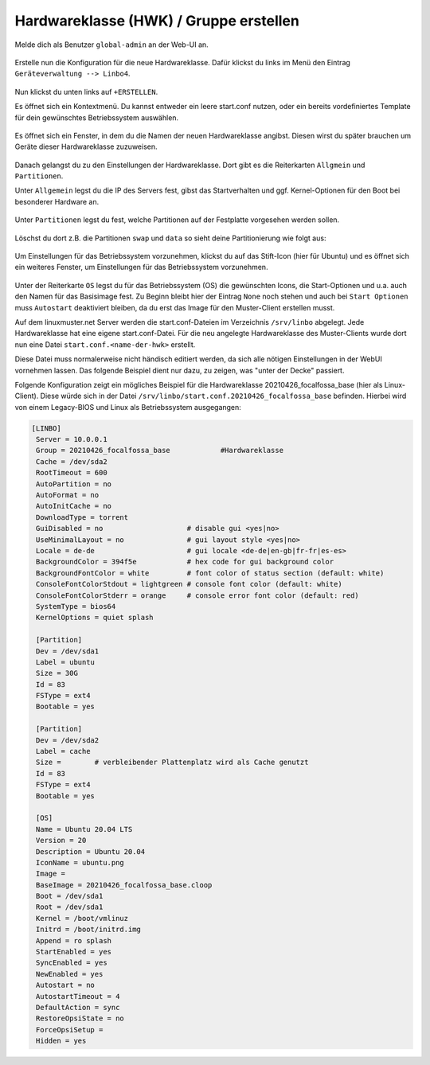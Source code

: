 .. |zB| unicode:: z. U+00A0 B. .. Zum Beispiel 
  
.. |ua| unicode:: u. U+00A0 a. .. und andere

.. |_| unicode:: U+202F
   :trim:

.. |copy| unicode:: 0xA9 .. Copyright-Zeichen
   :ltrim:

.. |reg| unicode:: U+00AE .. Trademark
   :ltrim:

.. _hardware-category-label:

=======================================
Hardwareklasse (HWK) / Gruppe erstellen
=======================================

Melde dich als Benutzer ``global-admin`` an der Web-UI an.

.. figure:: media/01-webui-login.png
   :align: center
   :alt: WebUI login

Erstelle nun die Konfiguration für die neue Hardwareklasse. Dafür klickst du links im Menü den Eintrag ``Geräteverwaltung --> Linbo4``.

.. figure:: media/02-webui-menue-linbo.png
   :align: center
   :alt: WebUI menue linbo

Nun klickst du unten links auf ``+ERSTELLEN``.

Es öffnet sich ein Kontextmenü. Du kannst entweder ein leere start.conf nutzen, oder ein bereits vordefiniertes Template für dein gewünschtes Betriebssystem auswählen.

.. figure:: media/03-webui-menue-linbo-create-start-template.png
   :align: center
   :alt: WebUI menue linbo create start template

Es öffnet sich ein Fenster, in dem du die Namen der neuen Hardwareklasse angibst. Diesen wirst du später brauchen um Geräte dieser Hardwareklasse zuzuweisen.

.. figure:: media/04-webui-menue-linbo-name-for-start-conf.png
   :align: center
   :alt: WebUI menue linbo hwc group name

Danach gelangst du zu den Einstellungen der Hardwareklasse. Dort gibt es die Reiterkarten ``Allgmein`` und  ``Partitionen``.

Unter ``Allgemein`` legst du die IP des Servers fest, gibst das Startverhalten und ggf. Kernel-Optionen für den Boot bei besonderer Hardware an.

.. figure:: media/05-webui-linbo-edit-new-group.png
   :align: center
   :alt: WebUI linbo edit new hwc group

Unter ``Partitionen`` legst du fest, welche Partitionen auf der Festplatte vorgesehen werden sollen.

.. figure:: media/06-webui-linbo-edit-new-group-partition-scheme.png
   :align: center
   :alt: WebUI linbo edit new hwc group - partition scheme

Löschst du dort z.B. die Partitionen ``swap`` und ``data`` so sieht deine Partitionierung wie folgt aus:

.. figure:: media/07-webui-linbo-edit-new-group-partition-scheme-edited.png
   :align: center
   :alt: WebUI linbo edit new hwc group - partition scheme edited

Um Einstellungen für das Betriebssystem vorzunehmen, klickst du auf das Stift-Icon (hier für Ubuntu) und es öffnet sich ein weiteres Fenster, um Einstellungen für das Betriebssystem vorzunehmen.

.. figure:: media/08-webui-linbo-edit-new-group-os-infos-edited.png
   :align: center
   :alt: WebUI linbo edit new hwc group - os edited

Unter der Reiterkarte ``OS`` legst du für das Betriebssystem (OS) die gewünschten Icons, die Start-Optionen und u.a. auch den Namen für das Basisimage fest. Zu Beginn bleibt hier der Eintrag ``None`` noch stehen und auch bei ``Start Optionen`` muss ``Autostart`` deaktiviert bleiben, da du erst das Image für den Muster-Client erstellen musst.

Auf dem linuxmuster.net Server werden die start.conf-Dateien im Verzeichnis ``/srv/linbo`` abgelegt. Jede Hardwareklasse hat eine eigene start.conf-Datei. Für die neu angelegte Hardwareklasse des Muster-Clients wurde dort nun eine Datei ``start.conf.<name-der-hwk>`` erstellt.

Diese Datei muss normalerweise nicht händisch editiert werden, da sich alle nötigen Einstellungen in der WebUI vornehmen lassen. Das folgende Beispiel dient nur dazu, zu zeigen, was "unter der Decke" passiert.

Folgende Konfiguration zeigt ein mögliches Beispiel für die Hardwareklasse 20210426_focalfossa_base (hier als Linux-Client). Diese würde sich in der Datei ``/srv/linbo/start.conf.20210426_focalfossa_base`` befinden. Hierbei wird von einem Legacy-BIOS und Linux als Betriebssystem ausgegangen:

.. code::

  [LINBO]
   Server = 10.0.0.1
   Group = 20210426_focalfossa_base            #Hardwareklasse
   Cache = /dev/sda2
   RootTimeout = 600
   AutoPartition = no
   AutoFormat = no
   AutoInitCache = no
   DownloadType = torrent
   GuiDisabled = no                    # disable gui <yes|no>
   UseMinimalLayout = no               # gui layout style <yes|no>
   Locale = de-de                      # gui locale <de-de|en-gb|fr-fr|es-es>
   BackgroundColor = 394f5e            # hex code for gui background color
   BackgroundFontColor = white         # font color of status section (default: white)
   ConsoleFontColorStdout = lightgreen # console font color (default: white)
   ConsoleFontColorStderr = orange     # console error font color (default: red)
   SystemType = bios64
   KernelOptions = quiet splash
  
   [Partition]
   Dev = /dev/sda1
   Label = ubuntu
   Size = 30G
   Id = 83
   FSType = ext4
   Bootable = yes
  
   [Partition]
   Dev = /dev/sda2
   Label = cache
   Size =        # verbleibender Plattenplatz wird als Cache genutzt
   Id = 83
   FSType = ext4
   Bootable = yes
   
   [OS]
   Name = Ubuntu 20.04 LTS
   Version = 20
   Description = Ubuntu 20.04
   IconName = ubuntu.png
   Image =
   BaseImage = 20210426_focalfossa_base.cloop
   Boot = /dev/sda1
   Root = /dev/sda1
   Kernel = /boot/vmlinuz
   Initrd = /boot/initrd.img
   Append = ro splash
   StartEnabled = yes
   SyncEnabled = yes
   NewEnabled = yes
   Autostart = no
   AutostartTimeout = 4
   DefaultAction = sync
   RestoreOpsiState = no
   ForceOpsiSetup =
   Hidden = yes
